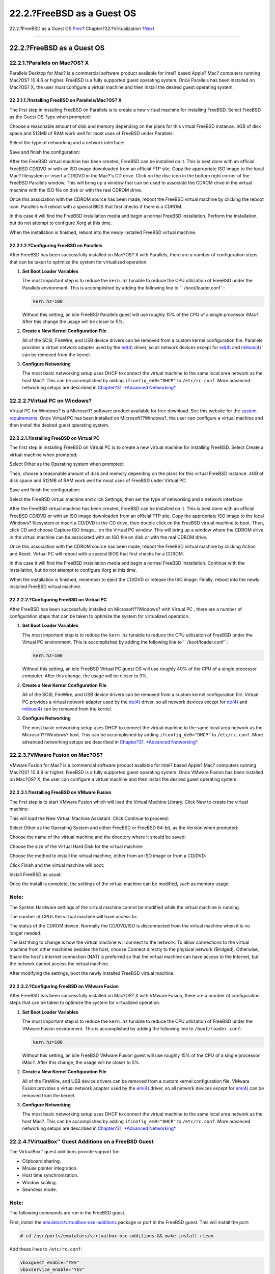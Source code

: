 ===========================
22.2.?FreeBSD as a Guest OS
===========================

.. raw:: html

   <div class="navheader">

22.2.?FreeBSD as a Guest OS
`Prev <virtualization.html>`__?
Chapter?22.?Virtualization
?\ `Next <virtualization-host-virtualbox.html>`__

--------------

.. raw:: html

   </div>

.. raw:: html

   <div class="sect1">

.. raw:: html

   <div class="titlepage" xmlns="">

.. raw:: html

   <div>

.. raw:: html

   <div>

22.2.?FreeBSD as a Guest OS
---------------------------

.. raw:: html

   </div>

.. raw:: html

   </div>

.. raw:: html

   </div>

.. raw:: html

   <div class="sect2">

.. raw:: html

   <div class="titlepage" xmlns="">

.. raw:: html

   <div>

.. raw:: html

   <div>

22.2.1.?Parallels on Mac?OS? X
~~~~~~~~~~~~~~~~~~~~~~~~~~~~~~

.. raw:: html

   </div>

.. raw:: html

   </div>

.. raw:: html

   </div>

Parallels Desktop for Mac? is a commercial software product available
for Intel? based Apple? Mac? computers running Mac?OS? 10.4.6 or higher.
FreeBSD is a fully supported guest operating system. Once Parallels has
been installed on Mac?OS? X, the user must configure a virtual machine
and then install the desired guest operating system.

.. raw:: html

   <div class="sect3">

.. raw:: html

   <div class="titlepage" xmlns="">

.. raw:: html

   <div>

.. raw:: html

   <div>

22.2.1.1.?Installing FreeBSD on Parallels/Mac?OS? X
^^^^^^^^^^^^^^^^^^^^^^^^^^^^^^^^^^^^^^^^^^^^^^^^^^^

.. raw:: html

   </div>

.. raw:: html

   </div>

.. raw:: html

   </div>

The first step in installing FreeBSD on Parallels is to create a new
virtual machine for installing FreeBSD. Select FreeBSD as the Guest OS
Type when prompted:

.. raw:: html

   <div class="mediaobject">

|image0|

.. raw:: html

   </div>

Choose a reasonable amount of disk and memory depending on the plans for
this virtual FreeBSD instance. 4GB of disk space and 512MB of RAM work
well for most uses of FreeBSD under Parallels:

.. raw:: html

   <div class="mediaobject">

|image1|

.. raw:: html

   </div>

.. raw:: html

   <div class="mediaobject">

|image2|

.. raw:: html

   </div>

.. raw:: html

   <div class="mediaobject">

|image3|

.. raw:: html

   </div>

.. raw:: html

   <div class="mediaobject">

|image4|

.. raw:: html

   </div>

Select the type of networking and a network interface:

.. raw:: html

   <div class="mediaobject">

|image5|

.. raw:: html

   </div>

.. raw:: html

   <div class="mediaobject">

|image6|

.. raw:: html

   </div>

Save and finish the configuration:

.. raw:: html

   <div class="mediaobject">

|image7|

.. raw:: html

   </div>

.. raw:: html

   <div class="mediaobject">

|image8|

.. raw:: html

   </div>

After the FreeBSD virtual machine has been created, FreeBSD can be
installed on it. This is best done with an official FreeBSD CD/DVD or
with an ISO image downloaded from an official FTP site. Copy the
appropriate ISO image to the local Mac? filesystem or insert a CD/DVD in
the Mac?'s CD drive. Click on the disc icon in the bottom right corner
of the FreeBSD Parallels window. This will bring up a window that can be
used to associate the CDROM drive in the virtual machine with the ISO
file on disk or with the real CDROM drive.

.. raw:: html

   <div class="mediaobject">

|image9|

.. raw:: html

   </div>

Once this association with the CDROM source has been made, reboot the
FreeBSD virtual machine by clicking the reboot icon. Parallels will
reboot with a special BIOS that first checks if there is a CDROM.

.. raw:: html

   <div class="mediaobject">

|image10|

.. raw:: html

   </div>

In this case it will find the FreeBSD installation media and begin a
normal FreeBSD installation. Perform the installation, but do not
attempt to configure Xorg at this time.

.. raw:: html

   <div class="mediaobject">

|image11|

.. raw:: html

   </div>

When the installation is finished, reboot into the newly installed
FreeBSD virtual machine.

.. raw:: html

   <div class="mediaobject">

|image12|

.. raw:: html

   </div>

.. raw:: html

   </div>

.. raw:: html

   <div class="sect3">

.. raw:: html

   <div class="titlepage" xmlns="">

.. raw:: html

   <div>

.. raw:: html

   <div>

22.2.1.2.?Configuring FreeBSD on Parallels
^^^^^^^^^^^^^^^^^^^^^^^^^^^^^^^^^^^^^^^^^^

.. raw:: html

   </div>

.. raw:: html

   </div>

.. raw:: html

   </div>

After FreeBSD has been successfully installed on Mac?OS? X with
Parallels, there are a number of configuration steps that can be taken
to optimize the system for virtualized operation.

.. raw:: html

   <div class="procedure">

#. **Set Boot Loader Variables**

   The most important step is to reduce the ``kern.hz`` tunable to
   reduce the CPU utilization of FreeBSD under the Parallels
   environment. This is accomplished by adding the following line to
   ``           /boot/loader.conf``:

   .. code:: programlisting

       kern.hz=100

   Without this setting, an idle FreeBSD Parallels guest will use
   roughly 15% of the CPU of a single processor iMac?. After this change
   the usage will be closer to 5%.

#. **Create a New Kernel Configuration File**

   All of the SCSI, FireWire, and USB device drivers can be removed from
   a custom kernel configuration file. Parallels provides a virtual
   network adapter used by the
   `ed(4) <http://www.FreeBSD.org/cgi/man.cgi?query=ed&sektion=4>`__
   driver, so all network devices except for
   `ed(4) <http://www.FreeBSD.org/cgi/man.cgi?query=ed&sektion=4>`__ and
   `miibus(4) <http://www.FreeBSD.org/cgi/man.cgi?query=miibus&sektion=4>`__
   can be removed from the kernel.

#. **Configure Networking**

   The most basic networking setup uses DHCP to connect the virtual
   machine to the same local area network as the host Mac?. This can be
   accomplished by adding ``ifconfig_ed0="DHCP"`` to ``/etc/rc.conf``.
   More advanced networking setups are described in `Chapter?31,
   *Advanced Networking* <advanced-networking.html>`__.

.. raw:: html

   </div>

.. raw:: html

   </div>

.. raw:: html

   </div>

.. raw:: html

   <div class="sect2">

.. raw:: html

   <div class="titlepage" xmlns="">

.. raw:: html

   <div>

.. raw:: html

   <div>

22.2.2.?Virtual PC on Windows?
~~~~~~~~~~~~~~~~~~~~~~~~~~~~~~

.. raw:: html

   </div>

.. raw:: html

   </div>

.. raw:: html

   </div>

Virtual PC for Windows? is a Microsoft? software product available for
free download. See this website for the `system
requirements <http://www.microsoft.com/windows/downloads/virtualpc/sysreq.mspx>`__.
Once Virtual PC has been installed on Microsoft??Windows?, the user can
configure a virtual machine and then install the desired guest operating
system.

.. raw:: html

   <div class="sect3">

.. raw:: html

   <div class="titlepage" xmlns="">

.. raw:: html

   <div>

.. raw:: html

   <div>

22.2.2.1.?Installing FreeBSD on Virtual PC
^^^^^^^^^^^^^^^^^^^^^^^^^^^^^^^^^^^^^^^^^^

.. raw:: html

   </div>

.. raw:: html

   </div>

.. raw:: html

   </div>

The first step in installing FreeBSD on Virtual PC is to create a new
virtual machine for installing FreeBSD. Select Create a virtual machine
when prompted:

.. raw:: html

   <div class="mediaobject">

|image13|

.. raw:: html

   </div>

.. raw:: html

   <div class="mediaobject">

|image14|

.. raw:: html

   </div>

Select Other as the Operating system when prompted:

.. raw:: html

   <div class="mediaobject">

|image15|

.. raw:: html

   </div>

Then, choose a reasonable amount of disk and memory depending on the
plans for this virtual FreeBSD instance. 4GB of disk space and 512MB of
RAM work well for most uses of FreeBSD under Virtual PC:

.. raw:: html

   <div class="mediaobject">

|image16|

.. raw:: html

   </div>

.. raw:: html

   <div class="mediaobject">

|image17|

.. raw:: html

   </div>

Save and finish the configuration:

.. raw:: html

   <div class="mediaobject">

|image18|

.. raw:: html

   </div>

Select the FreeBSD virtual machine and click Settings, then set the type
of networking and a network interface:

.. raw:: html

   <div class="mediaobject">

|image19|

.. raw:: html

   </div>

.. raw:: html

   <div class="mediaobject">

|image20|

.. raw:: html

   </div>

After the FreeBSD virtual machine has been created, FreeBSD can be
installed on it. This is best done with an official FreeBSD CD/DVD or
with an ISO image downloaded from an official FTP site. Copy the
appropriate ISO image to the local Windows? filesystem or insert a
CD/DVD in the CD drive, then double click on the FreeBSD virtual machine
to boot. Then, click CD and choose Capture ISO Image... on the Virtual
PC window. This will bring up a window where the CDROM drive in the
virtual machine can be associated with an ISO file on disk or with the
real CDROM drive.

.. raw:: html

   <div class="mediaobject">

|image21|

.. raw:: html

   </div>

.. raw:: html

   <div class="mediaobject">

|image22|

.. raw:: html

   </div>

Once this association with the CDROM source has been made, reboot the
FreeBSD virtual machine by clicking Action and Reset. Virtual PC will
reboot with a special BIOS that first checks for a CDROM.

.. raw:: html

   <div class="mediaobject">

|image23|

.. raw:: html

   </div>

In this case it will find the FreeBSD installation media and begin a
normal FreeBSD installation. Continue with the installation, but do not
attempt to configure Xorg at this time.

.. raw:: html

   <div class="mediaobject">

|image24|

.. raw:: html

   </div>

When the installation is finished, remember to eject the CD/DVD or
release the ISO image. Finally, reboot into the newly installed FreeBSD
virtual machine.

.. raw:: html

   <div class="mediaobject">

|image25|

.. raw:: html

   </div>

.. raw:: html

   </div>

.. raw:: html

   <div class="sect3">

.. raw:: html

   <div class="titlepage" xmlns="">

.. raw:: html

   <div>

.. raw:: html

   <div>

22.2.2.2.?Configuring FreeBSD on Virtual PC
^^^^^^^^^^^^^^^^^^^^^^^^^^^^^^^^^^^^^^^^^^^

.. raw:: html

   </div>

.. raw:: html

   </div>

.. raw:: html

   </div>

After FreeBSD has been successfully installed on Microsoft??Windows?
with Virtual PC , there are a number of configuration steps that can be
taken to optimize the system for virtualized operation.

.. raw:: html

   <div class="procedure">

#. **Set Boot Loader Variables**

   The most important step is to reduce the ``kern.hz`` tunable to
   reduce the CPU utilization of FreeBSD under the Virtual PC
   environment. This is accomplished by adding the following line to
   `` /boot/loader.conf``:

   .. code:: programlisting

       kern.hz=100

   Without this setting, an idle FreeBSD Virtual PC guest OS will use
   roughly 40% of the CPU of a single processor computer. After this
   change, the usage will be closer to 3%.

#. **Create a New Kernel Configuration File**

   All of the SCSI, FireWire, and USB device drivers can be removed from
   a custom kernel configuration file. Virtual PC provides a virtual
   network adapter used by the
   `de(4) <http://www.FreeBSD.org/cgi/man.cgi?query=de&sektion=4>`__
   driver, so all network devices except for
   `de(4) <http://www.FreeBSD.org/cgi/man.cgi?query=de&sektion=4>`__ and
   `miibus(4) <http://www.FreeBSD.org/cgi/man.cgi?query=miibus&sektion=4>`__
   can be removed from the kernel.

#. **Configure Networking**

   The most basic networking setup uses DHCP to connect the virtual
   machine to the same local area network as the Microsoft??Windows?
   host. This can be accomplished by adding ``ifconfig_de0="DHCP"`` to
   ``/etc/rc.conf``. More advanced networking setups are described in
   `Chapter?31, *Advanced Networking* <advanced-networking.html>`__.

.. raw:: html

   </div>

.. raw:: html

   </div>

.. raw:: html

   </div>

.. raw:: html

   <div class="sect2">

.. raw:: html

   <div class="titlepage" xmlns="">

.. raw:: html

   <div>

.. raw:: html

   <div>

22.2.3.?VMware Fusion on Mac?OS?
~~~~~~~~~~~~~~~~~~~~~~~~~~~~~~~~

.. raw:: html

   </div>

.. raw:: html

   </div>

.. raw:: html

   </div>

VMware Fusion for Mac? is a commercial software product available for
Intel? based Apple? Mac? computers running Mac?OS? 10.4.9 or higher.
FreeBSD is a fully supported guest operating system. Once VMware Fusion
has been installed on Mac?OS? X, the user can configure a virtual
machine and then install the desired guest operating system.

.. raw:: html

   <div class="sect3">

.. raw:: html

   <div class="titlepage" xmlns="">

.. raw:: html

   <div>

.. raw:: html

   <div>

22.2.3.1.?Installing FreeBSD on VMware Fusion
^^^^^^^^^^^^^^^^^^^^^^^^^^^^^^^^^^^^^^^^^^^^^

.. raw:: html

   </div>

.. raw:: html

   </div>

.. raw:: html

   </div>

The first step is to start VMware Fusion which will load the Virtual
Machine Library. Click New to create the virtual machine:

.. raw:: html

   <div class="mediaobject">

|image26|

.. raw:: html

   </div>

This will load the New Virtual Machine Assistant. Click Continue to
proceed:

.. raw:: html

   <div class="mediaobject">

|image27|

.. raw:: html

   </div>

Select Other as the Operating System and either FreeBSD or FreeBSD
64-bit, as the Version when prompted:

.. raw:: html

   <div class="mediaobject">

|image28|

.. raw:: html

   </div>

Choose the name of the virtual machine and the directory where it should
be saved:

.. raw:: html

   <div class="mediaobject">

|image29|

.. raw:: html

   </div>

Choose the size of the Virtual Hard Disk for the virtual machine:

.. raw:: html

   <div class="mediaobject">

|image30|

.. raw:: html

   </div>

Choose the method to install the virtual machine, either from an ISO
image or from a CD/DVD:

.. raw:: html

   <div class="mediaobject">

|image31|

.. raw:: html

   </div>

Click Finish and the virtual machine will boot:

.. raw:: html

   <div class="mediaobject">

|image32|

.. raw:: html

   </div>

Install FreeBSD as usual:

.. raw:: html

   <div class="mediaobject">

|image33|

.. raw:: html

   </div>

Once the install is complete, the settings of the virtual machine can be
modified, such as memory usage:

.. raw:: html

   <div class="note" xmlns="">

Note:
~~~~~

The System Hardware settings of the virtual machine cannot be modified
while the virtual machine is running.

.. raw:: html

   </div>

.. raw:: html

   <div class="mediaobject">

|image34|

.. raw:: html

   </div>

The number of CPUs the virtual machine will have access to:

.. raw:: html

   <div class="mediaobject">

|image35|

.. raw:: html

   </div>

The status of the CDROM device. Normally the CD/DVD/ISO is disconnected
from the virtual machine when it is no longer needed.

.. raw:: html

   <div class="mediaobject">

|image36|

.. raw:: html

   </div>

The last thing to change is how the virtual machine will connect to the
network. To allow connections to the virtual machine from other machines
besides the host, choose Connect directly to the physical network
(Bridged). Otherwise, Share the host's internet connection (NAT) is
preferred so that the virtual machine can have access to the Internet,
but the network cannot access the virtual machine.

.. raw:: html

   <div class="mediaobject">

|image37|

.. raw:: html

   </div>

After modifying the settings, boot the newly installed FreeBSD virtual
machine.

.. raw:: html

   </div>

.. raw:: html

   <div class="sect3">

.. raw:: html

   <div class="titlepage" xmlns="">

.. raw:: html

   <div>

.. raw:: html

   <div>

22.2.3.2.?Configuring FreeBSD on VMware Fusion
^^^^^^^^^^^^^^^^^^^^^^^^^^^^^^^^^^^^^^^^^^^^^^

.. raw:: html

   </div>

.. raw:: html

   </div>

.. raw:: html

   </div>

After FreeBSD has been successfully installed on Mac?OS? X with VMware
Fusion, there are a number of configuration steps that can be taken to
optimize the system for virtualized operation.

.. raw:: html

   <div class="procedure">

#. **Set Boot Loader Variables**

   The most important step is to reduce the ``kern.hz`` tunable to
   reduce the CPU utilization of FreeBSD under the VMware Fusion
   environment. This is accomplished by adding the following line to
   ``/boot/loader.conf``:

   .. code:: programlisting

       kern.hz=100

   Without this setting, an idle FreeBSD VMware Fusion guest will use
   roughly 15% of the CPU of a single processor iMac?. After this
   change, the usage will be closer to 5%.

#. **Create a New Kernel Configuration File**

   All of the FireWire, and USB device drivers can be removed from a
   custom kernel configuration file. VMware Fusion provides a virtual
   network adapter used by the
   `em(4) <http://www.FreeBSD.org/cgi/man.cgi?query=em&sektion=4>`__
   driver, so all network devices except for
   `em(4) <http://www.FreeBSD.org/cgi/man.cgi?query=em&sektion=4>`__ can
   be removed from the kernel.

#. **Configure Networking**

   The most basic networking setup uses DHCP to connect the virtual
   machine to the same local area network as the host Mac?. This can be
   accomplished by adding ``ifconfig_em0="DHCP"`` to ``/etc/rc.conf``.
   More advanced networking setups are described in `Chapter?31,
   *Advanced Networking* <advanced-networking.html>`__.

.. raw:: html

   </div>

.. raw:: html

   </div>

.. raw:: html

   </div>

.. raw:: html

   <div class="sect2">

.. raw:: html

   <div class="titlepage" xmlns="">

.. raw:: html

   <div>

.. raw:: html

   <div>

22.2.4.?VirtualBox™ Guest Additions on a FreeBSD Guest
~~~~~~~~~~~~~~~~~~~~~~~~~~~~~~~~~~~~~~~~~~~~~~~~~~~~~~

.. raw:: html

   </div>

.. raw:: html

   </div>

.. raw:: html

   </div>

The VirtualBox™ guest additions provide support for:

.. raw:: html

   <div class="itemizedlist">

-  Clipboard sharing.

-  Mouse pointer integration.

-  Host time synchronization.

-  Window scaling.

-  Seamless mode.

.. raw:: html

   </div>

.. raw:: html

   <div class="note" xmlns="">

Note:
~~~~~

The following commands are run in the FreeBSD guest.

.. raw:: html

   </div>

First, install the
`emulators/virtualbox-ose-additions <http://www.freebsd.org/cgi/url.cgi?ports/emulators/virtualbox-ose-additions/pkg-descr>`__
package or port in the FreeBSD guest. This will install the port:

.. code:: screen

    # cd /usr/ports/emulators/virtualbox-ose-additions && make install clean

Add these lines to ``/etc/rc.conf``:

.. code:: programlisting

    vboxguest_enable="YES"
    vboxservice_enable="YES"

When Xorg will be used in the guest, any required supporting services
must also be enabled just as if the guest was a physical machine.
Typically, these lines would also be added to ``/etc/rc.conf``:

.. code:: programlisting

    hald_enable="YES"
    dbus_enable="YES"

See `Section?6.5, “Xorg Configuration” <x-config.html>`__ for details.

If `ntpd(8) <http://www.FreeBSD.org/cgi/man.cgi?query=ntpd&sektion=8>`__
or
`ntpdate(8) <http://www.FreeBSD.org/cgi/man.cgi?query=ntpdate&sektion=8>`__
is used, disable host time synchronization:

.. code:: programlisting

    vboxservice_flags="--disable-timesync"

Xorg will automatically recognize the ``vboxvideo`` driver. It can also
be manually entered in ``/etc/X11/xorg.conf``:

.. code:: programlisting

    Section "Device"
        ### Available Driver options are:-
        ### Values: <i>: integer, <f>: float, <bool>: "True"/"False",
        ### <string>: "String", <freq>: "<f> Hz/kHz/MHz"
        ### [arg]: arg optional
        Identifier "Card0"
        Driver "vboxvideo"
        VendorName "InnoTek Systemberatung GmbH"
        BoardName "VirtualBox Graphics Adapter"
        BusID "PCI:0:2:0"
    EndSection

To use the ``vboxmouse`` driver, adjust the mouse section in
``/etc/X11/xorg.conf``:

.. code:: programlisting

    Section "InputDevice"
        Identifier "Mouse0"
        Driver "vboxmouse"
    EndSection

HAL users should create the following
``/usr/local/etc/hal/fdi/policy/90-vboxguest.fdi`` or copy it from
``/usr/local/share/hal/fdi/policy/10osvendor/90-vboxguest.fdi``:

.. code:: programlisting

    <?xml version="1.0" encoding="utf-8"?>
    <!--
    # Sun VirtualBox
    # Hal driver description for the vboxmouse driver
    # $Id: chapter.xml,v 1.33 2012-03-17 04:53:52 eadler Exp $

        Copyright (C) 2008-2009 Sun Microsystems, Inc.

        This file is part of VirtualBox Open Source Edition (OSE, as
        available from http://www.virtualbox.org. This file is free software;
        you can redistribute it and/or modify it under the terms of the GNU
        General Public License (GPL) as published by the Free Software
        Foundation, in version 2 as it comes in the "COPYING" file of the
        VirtualBox OSE distribution. VirtualBox OSE is distributed in the
        hope that it will be useful, but WITHOUT ANY WARRANTY of any kind.

        Please contact Sun Microsystems, Inc., 4150 Network Circle, Santa
        Clara, CA 95054 USA or visit http://www.sun.com if you need
        additional information or have any questions.
    -->
    <deviceinfo version="0.2">
      <device>
        <match key="info.subsystem" string="pci">
          <match key="info.product" string="VirtualBox guest Service">
            <append key="info.capabilities" type="strlist">input</append>
        <append key="info.capabilities" type="strlist">input.mouse</append>
            <merge key="input.x11_driver" type="string">vboxmouse</merge>
        <merge key="input.device" type="string">/dev/vboxguest</merge>
          </match>
        </match>
      </device>
    </deviceinfo>

.. raw:: html

   </div>

.. raw:: html

   </div>

.. raw:: html

   <div class="navfooter">

--------------

+-----------------------------------+--------------------------------+-----------------------------------------------------+
| `Prev <virtualization.html>`__?   | `Up <virtualization.html>`__   | ?\ `Next <virtualization-host-virtualbox.html>`__   |
+-----------------------------------+--------------------------------+-----------------------------------------------------+
| Chapter?22.?Virtualization?       | `Home <index.html>`__          | ?22.3.?FreeBSD as a Host with VirtualBox            |
+-----------------------------------+--------------------------------+-----------------------------------------------------+

.. raw:: html

   </div>

All FreeBSD documents are available for download at
http://ftp.FreeBSD.org/pub/FreeBSD/doc/

| Questions that are not answered by the
  `documentation <http://www.FreeBSD.org/docs.html>`__ may be sent to
  <freebsd-questions@FreeBSD.org\ >.
|  Send questions about this document to <freebsd-doc@FreeBSD.org\ >.

.. |image0| image:: virtualization/parallels-freebsd1.png
.. |image1| image:: virtualization/parallels-freebsd2.png
.. |image2| image:: virtualization/parallels-freebsd3.png
.. |image3| image:: virtualization/parallels-freebsd4.png
.. |image4| image:: virtualization/parallels-freebsd5.png
.. |image5| image:: virtualization/parallels-freebsd6.png
.. |image6| image:: virtualization/parallels-freebsd7.png
.. |image7| image:: virtualization/parallels-freebsd8.png
.. |image8| image:: virtualization/parallels-freebsd9.png
.. |image9| image:: virtualization/parallels-freebsd11.png
.. |image10| image:: virtualization/parallels-freebsd10.png
.. |image11| image:: virtualization/parallels-freebsd12.png
.. |image12| image:: virtualization/parallels-freebsd13.png
.. |image13| image:: virtualization/virtualpc-freebsd1.png
.. |image14| image:: virtualization/virtualpc-freebsd2.png
.. |image15| image:: virtualization/virtualpc-freebsd3.png
.. |image16| image:: virtualization/virtualpc-freebsd4.png
.. |image17| image:: virtualization/virtualpc-freebsd5.png
.. |image18| image:: virtualization/virtualpc-freebsd6.png
.. |image19| image:: virtualization/virtualpc-freebsd7.png
.. |image20| image:: virtualization/virtualpc-freebsd8.png
.. |image21| image:: virtualization/virtualpc-freebsd9.png
.. |image22| image:: virtualization/virtualpc-freebsd10.png
.. |image23| image:: virtualization/virtualpc-freebsd11.png
.. |image24| image:: virtualization/virtualpc-freebsd12.png
.. |image25| image:: virtualization/virtualpc-freebsd13.png
.. |image26| image:: virtualization/vmware-freebsd01.png
.. |image27| image:: virtualization/vmware-freebsd02.png
.. |image28| image:: virtualization/vmware-freebsd03.png
.. |image29| image:: virtualization/vmware-freebsd04.png
.. |image30| image:: virtualization/vmware-freebsd05.png
.. |image31| image:: virtualization/vmware-freebsd06.png
.. |image32| image:: virtualization/vmware-freebsd07.png
.. |image33| image:: virtualization/vmware-freebsd08.png
.. |image34| image:: virtualization/vmware-freebsd09.png
.. |image35| image:: virtualization/vmware-freebsd10.png
.. |image36| image:: virtualization/vmware-freebsd11.png
.. |image37| image:: virtualization/vmware-freebsd12.png

